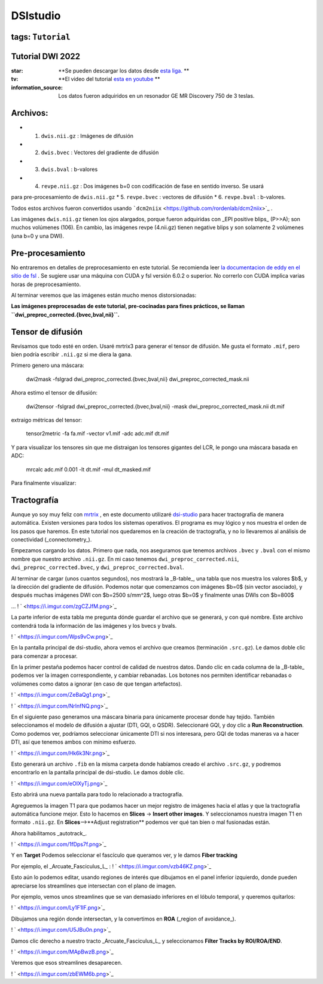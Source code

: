 DSIstudio
=========

tags: ``Tutorial``
----------------------------------------
Tutorial DWI 2022
----------------------------------------

:star: **Se pueden descargar los datos desde  `esta liga. <https://drive.google.com/drive/folders/1Nj_ECQ0qwe4l3Mr-vdUuESGwaLifsUiM?usp=sharing>`_ **
:tv: **El video del tutorial  `esta en youtube <https://youtu.be/QG6rU1RbcBQ>`_ **
:information_source: Los datos fueron adquiridos en un resonador GE MR Discovery 750 de 3 teslas.


Archivos:
----------------------------------------

* 1. ``dwis.nii.gz`` : Imágenes de difusión
* 2. ``dwis.bvec``   : Vectores del gradiente de difusión
* 3. ``dwis.bval``   : b-valores
* 4. ``revpe.nii.gz`` : Dos imágenes b=0 con codificación de fase en sentido inverso. Se usará 
para pre-procesamiento de ``dwis.nii.gz``
* 5. ``revpe.bvec`` : vectores de difusión
* 6. ``revpe.bval`` : b-valores.

Todos estos archivos fueron convertidos usando  ```dcm2niix`` <https://github.com/rordenlab/dcm2niix>`_ .

.. image:: ds01.png

Las imágenes ``dwis.nii.gz`` tienen los ojos alargados, porque fueron adquiridas con _EPI positive blips_ (P>>A); son muchos volúmenes (106). En cambio, las imágenes revpe (4.nii.gz) tienen negative blips y son solamente 2 volúmenes (una b=0 y una DWI).


Pre-procesamiento
----------------------------------------

No entraremos en detalles de preprocesamiento en este tutorial. Se recomienda leer  `la documentacion de eddy en el sitio de fsl <https://fsl.fmrib.ox.ac.uk/fsl/fslwiki/topup/TopupUsersGuide>`_ . Se sugiere usar una máquina con CUDA y fsl versión 6.0.2 o superior. No correrlo con CUDA implica varias horas de preprocesamiento.

Al terminar veremos que las imágenes están mucho menos distorsionadas:

.. image:: ds02.png


**Las imágenes preprocesadas de este tutorial, pre-cocinadas para fines prácticos, se llaman ``dwi_preproc_corrected.{bvec,bval,nii}``.**

Tensor de difusión
----------------------------------------

Revisamos que todo esté en orden. Usaré mrtrix3 para generar el tensor de difusión. Me gusta el formato ``.mif``, pero bien podría escribir ``.nii.gz`` si me diera la gana.

Primero genero una máscara:

    dwi2mask -fslgrad dwi_preproc_corrected.{bvec,bval,nii} dwi_preproc_corrected_mask.nii

Ahora estimo el tensor de difusión:

    dwi2tensor -fslgrad dwi_preproc_corrected.{bvec,bval,nii}  -mask dwi_preproc_corrected_mask.nii  dt.mif
    
extraigo métricas del tensor:

    tensor2metric -fa fa.mif -vector v1.mif -adc adc.mif dt.mif
    
Y para visualizar los tensores sin que me distraigan los tensores gigantes del LCR, le pongo una máscara basada en ADC:

     mrcalc adc.mif 0.001 -lt dt.mif -mul dt_masked.mif

Para finalmente visualizar:

.. image:: ds03.png


Tractografía
----------------------------------------

Aunque yo soy muy feliz con  `mrtrix <https://www.mrtrix.org/>`_ , en este documento utilizaré  `dsi-studio <https://dsi-studio.labsolver.org/>`_  para hacer tractografía de manera automática. Existen versiones para todos los sistemas operativos. El programa es muy lógico y nos muestra el orden de los pasos que haremos. En este tutorial nos quedaremos en la creación de tractografía, y no lo llevaremos al análisis de conectividad (_connectometry_).

Empezamos cargando los datos. Primero que nada, nos aseguramos que tenemos archivos ``.bvec`` y ``.bval`` con el mismo nombre que nuestro archivo ``.nii.gz``. En mi caso tenemos ``dwi_preproc_corrected.nii``, ``dwi_preproc_corrected.bvec``, y ``dwi_preproc_corrected.bval``. 

.. image:: ds04.png
.. image:: ds05.png

Al terminar de cargar (unos cuantos segundos), nos mostrará la _B-table_, una tabla que nos muestra los valores $b$, y la dirección del gradiente de difusión. Podemos notar que comenzamos con imágenes $b=0$ (sin vector asociado), y después muchas imágenes DWI con $b=2500 s/mm^2$,  luego otras $b=0$ y finalmente unas DWIs con $b=800$

.. image:: ds06.png

...
! ` <https://i.imgur.com/zgCZJfM.png>`_ 

La parte inferior de esta tabla me pregunta dónde guardar el archivo que se generará, y con qué nombre. Este archivo contendrá toda la información de las imágenes y los bvecs y bvals.

! ` <https://i.imgur.com/Wps9vCw.png>`_ 

En la pantalla principal de dsi-studio, ahora vemos el archivo que creamos (terminación ``.src.gz``). Le damos doble clic para comenzar a procesar.

En la primer pestaña podemos hacer control de calidad de nuestros datos. Dando clic en cada columna de la _B-table_ podemos ver la imagen correspondiente, y cambiar rebanadas. Los botones nos permiten identificar rebanadas o volúmenes como datos a ignorar (en caso de que tengan artefactos).

! ` <https://i.imgur.com/ZeBaQg1.png>`_ 

! ` <https://i.imgur.com/NrlnfNQ.png>`_ 

En el siguiente paso generamos una máscara binaria para únicamente procesar donde hay tejido. También seleccionamos el modelo de difusión a ajustar (DTI, GQI, o QSDR). Seleccionaré GQI, y doy clic a **Run Reconstruction**. Como podemos ver, podríamos seleccionar únicamente DTI si nos interesara, pero GQI de todas maneras va a hacer DTI, así que tenemos ambos con mínimo esfuerzo.


! ` <https://i.imgur.com/Hk6k3Nr.png>`_ 

Esto generará un archivo ``.fib`` en la misma carpeta donde habíamos creado el archivo ``.src.gz``, y podremos encontrarlo en la pantalla principal de dsi-studio. Le damos doble clic.

! ` <https://i.imgur.com/eOIXyTj.png>`_ 

Esto abrirá una nueva pantalla para todo lo relacionado a tractografía.

Agreguemos la imagen T1 para que podamos hacer un mejor registro de imágenes hacia el atlas y que la tractografía automática funcione mejor. Esto lo hacemos en **Slices** -> **Insert other images**. Y seleccionamos nuestra imagen T1 en formato ``.nii.gz``. En **Slices**-->**Adjust registration** podemos ver qué tan bien o mal fusionadas están.

Ahora habilitamos _autotrack_.

! ` <https://i.imgur.com/1fDps7f.png>`_ 

Y en **Target** Podemos seleccionar el fascículo que queramos ver, y le damos **Fiber tracking**


Por ejemplo, el _Arcuate_Fasciculus_L_ :
! ` <https://i.imgur.com/vzb46KZ.png>`_ 

Esto aún lo podemos editar, usando regiones de interés que dibujamos en el panel inferior izquierdo, donde pueden apreciarse los streamlines que intersectan con el plano de imagen.

Por ejemplo, vemos unos streamlines que se van demasiado inferiores en el lóbulo temporal,  y queremos quitarlos:

! ` <https://i.imgur.com/Ly1F1lF.png>`_ 

Dibujamos una región donde intersectan, y la convertimos en **ROA** (_region of avoidance_).

! ` <https://i.imgur.com/U5JBu0n.png>`_ 

Damos clic derecho a nuestro tracto _Arcuate_Fasciculus_L_ y seleccionamos **Filter Tracks by ROI/ROA/END**.

! ` <https://i.imgur.com/MApBwzB.png>`_ 

Veremos que esos streamlines desaparecen.

! ` <https://i.imgur.com/zbEWM6b.png>`_ 
